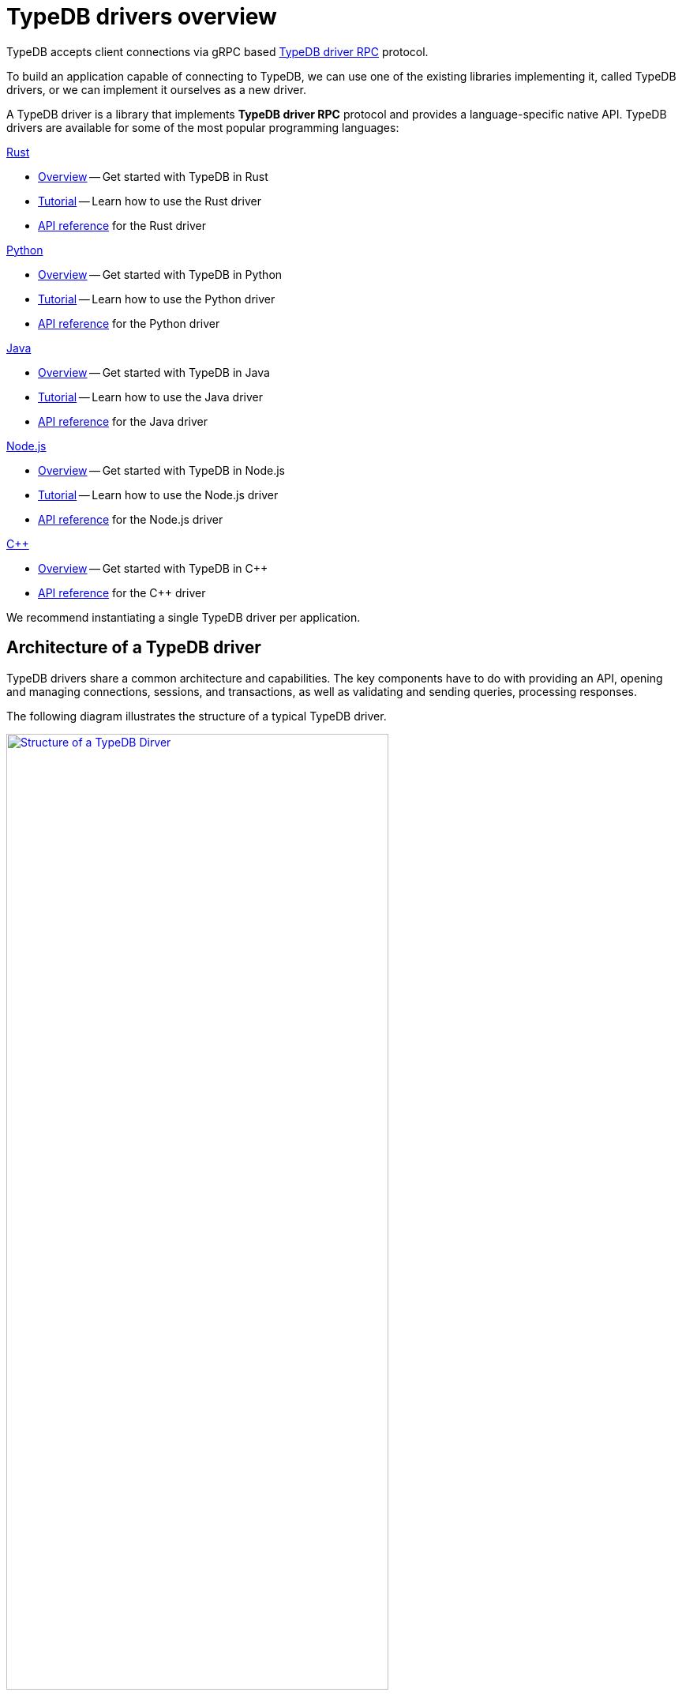 = TypeDB drivers overview
:Summary: TypeDB driver overview.
:page-aliases: clients::overview.adoc, clients::clients.adoc
:keywords: typedb, driver, api, RPC, library, FFI
:pageTitle: TypeDB drivers overview

TypeDB accepts client connections via gRPC based
https://github.com/vaticle/typedb-protocol[TypeDB driver RPC,window=_blank] protocol.

To build an application capable of connecting to TypeDB, we can use one of the
existing libraries implementing it, called TypeDB drivers, or we can implement it ourselves as a new driver.

[#_typedb_drivers]
A TypeDB driver is a library that implements *TypeDB driver RPC* protocol and provides a language-specific native API.
TypeDB drivers are available for some of the most popular programming languages:

[#_driver_api]
[cols-2]
--
.xref:drivers::rust/overview.adoc[Rust]
[.clickable]
****
//image:home::rust.png[width=20%]
* xref:rust/overview.adoc[Overview] -- Get started with TypeDB in Rust
* xref:rust/tutorial.adoc[Tutorial] -- Learn how to use the Rust driver
* xref:rust/api-reference.adoc[API reference] for the Rust driver
****

.xref:drivers::python/overview.adoc[Python]
[.clickable]
****
//image:home::python.png[width=20%]
* xref:python/overview.adoc[Overview] -- Get started with TypeDB in Python
* xref:python/tutorial.adoc[Tutorial] -- Learn how to use the Python driver
* xref:python/api-reference.adoc[API reference] for the Python driver
****

.xref:drivers::java/overview.adoc[Java]
[.clickable]
****
//image:home::java.png[width=20%]
* xref:java/overview.adoc[Overview] -- Get started with TypeDB in Java
* xref:java/tutorial.adoc[Tutorial] -- Learn how to use the Java driver
* xref:java/api-reference.adoc[API reference] for the Java driver
****

.xref:drivers::nodejs/overview.adoc[Node.js]
[.clickable]
****
//image:home::nodejs.png[width=20%]
* xref:nodejs/overview.adoc[Overview] -- Get started with TypeDB in Node.js
* xref:nodejs/tutorial.adoc[Tutorial] -- Learn how to use the Node.js driver
* xref:nodejs/api-reference.adoc[API reference] for the Node.js driver
****

.xref:drivers::cpp/overview.adoc[C++]
[.clickable]
****
//image:home::cpp.png[width=20%]
* xref:cpp/overview.adoc[Overview] -- Get started with TypeDB in C++
//* xref:cpp/tutorial.adoc[Tutorial] -- Learn how to use the C++ driver
* xref:cpp/api-reference.adoc[API reference] for the C++ driver
****
--

//We also have some community projects for xref:other-languages.adoc[other languages].
//and provide support for creating a xref:new-driver.adoc[new driver].

We recommend instantiating a single TypeDB driver per application.

== Architecture of a TypeDB driver

TypeDB drivers share a common architecture and capabilities.
The key components have to do with providing an API, opening and managing connections, sessions, and transactions,
as well as validating and sending queries, processing responses.

The following diagram illustrates the structure of a typical TypeDB driver.

image::client-structure.png[Structure of a TypeDB Dirver, role=framed, width = 75%, link=self]

////
.See the dependency graph
[%collapsible]
====
image::package-structure.png[]
====
////

Simply put, the main components of any TypeDB driver are the classes and methods to establish a connection to a TypeDB
database, execute queries, and process responses.

[NOTE]
====
As of version `2.24.x` the Java, Python,
and C drivers are re-implemented as wrappers on top of the Rust driver via an FFI interface.
====
